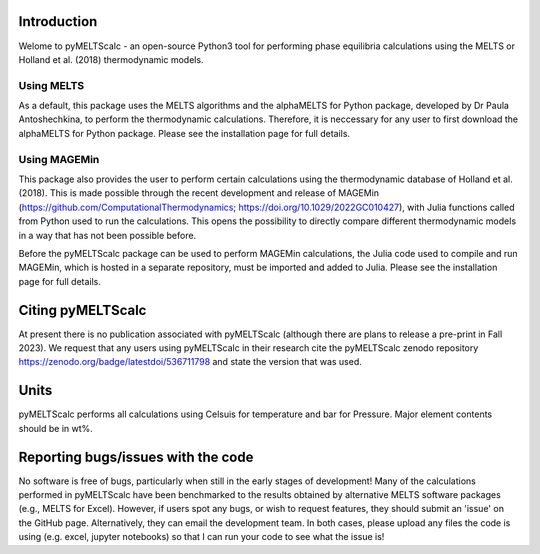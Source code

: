 ==============================
Introduction
==============================

Welome to pyMELTScalc - an open-source Python3 tool for performing phase equilibria calculations using the MELTS or Holland et al. (2018) thermodynamic models.

Using MELTS
===========

As a default, this package uses the MELTS algorithms and the alphaMELTS for Python package, developed by Dr Paula Antoshechkina, 
to perform the thermodynamic calculations. Therefore, it is neccessary for any user to first download the alphaMELTS for Python package. 
Please see the installation page for full details.

Using MAGEMin
============

This package also provides the user to perform certain calculations using the thermodynamic database of Holland et al. (2018). This is made possible through 
the recent development and release of MAGEMin (https://github.com/ComputationalThermodynamics; https://doi.org/10.1029/2022GC010427), with 
Julia functions called from Python used to run the calculations. This opens the possibility to directly compare different thermodynamic models in a way that has not been possible before.

Before the pyMELTScalc package can be used to perform MAGEMin calculations, the Julia code used to compile and run MAGEMin, which is hosted in a separate 
repository, must be imported and added to Julia. Please see the installation page for full details.


=======================
Citing pyMELTScalc
=======================

At present there is no publication associated with pyMELTScalc (although there are plans to release a pre-print in Fall 2023).
We request that any users using pyMELTScalc in their research cite the pyMELTScalc zenodo repository https://zenodo.org/badge/latestdoi/536711798 and state the 
version that was used.

==============================
Units
==============================

pyMELTScalc performs all calculations using  Celsuis for temperature and bar for Pressure. Major element contents should be in wt%.


==============================
Reporting bugs/issues with the code
==============================
No software is free of bugs, particularly when still in the early stages of development! Many of the calculations performed in pyMELTScalc have been benchmarked to the results obtained by alternative MELTS software packages (e.g., MELTS for Excel). However, if users spot any bugs, or wish to request features, they should submit an 'issue' on the GitHub page. Alternatively, they can email the development team. In both cases, please upload any files the code is using (e.g. excel, jupyter notebooks) so that I can run your code to see what the issue is!





